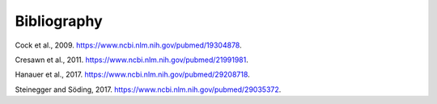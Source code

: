 .. _bibliography:

Bibliography
============

.. _cock2009:

Cock et al., 2009. https://www.ncbi.nlm.nih.gov/pubmed/19304878.

.. _cresawn2011:

Cresawn et al., 2011. https://www.ncbi.nlm.nih.gov/pubmed/21991981.

.. _hanauer2017:

Hanauer et al., 2017. https://www.ncbi.nlm.nih.gov/pubmed/29208718.

.. _steinegger2017:

Steinegger and Söding, 2017. https://www.ncbi.nlm.nih.gov/pubmed/29035372.
